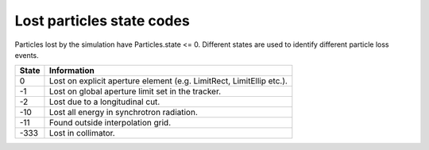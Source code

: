 Lost particles state codes
==========================
Particles lost by the simulation have Particles.state <= 0. Different states
are used to identify different particle loss events.

=====  ==================================================================
State  Information
=====  ==================================================================
0      Lost on explicit aperture element (e.g. LimitRect, LimitEllip etc.).
-1     Lost on global aperture limit set in the tracker.
-2     Lost due to a longitudinal cut.
-10    Lost all energy in synchrotron radiation.
-11    Found outside interpolation grid.
-333   Lost in collimator.
=====  ==================================================================

